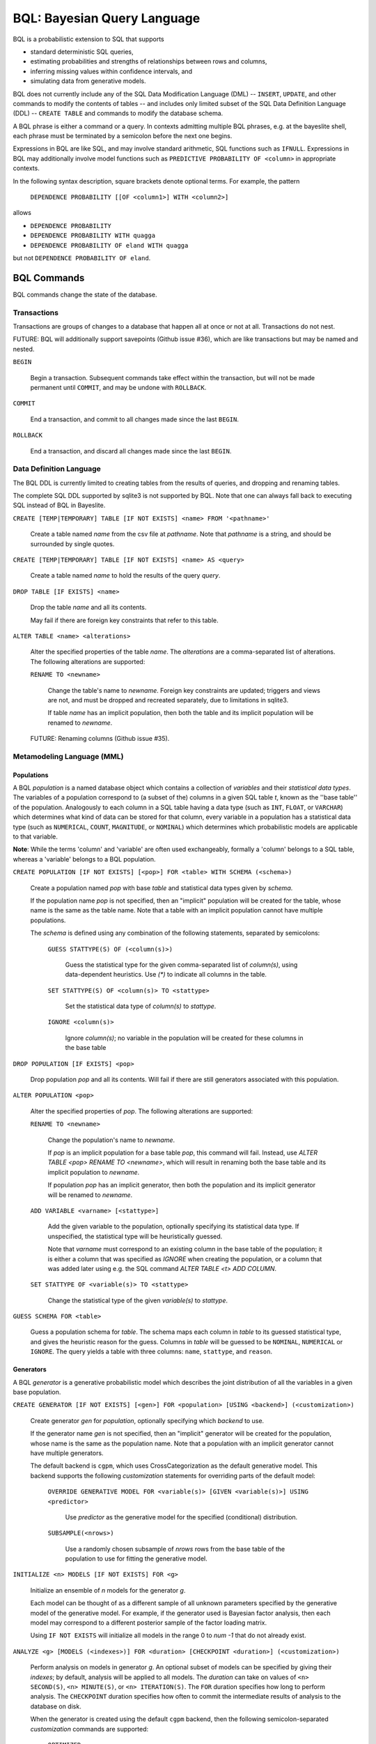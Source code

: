BQL: Bayesian Query Language
============================

BQL is a probabilistic extension to SQL that supports

* standard deterministic SQL queries,
* estimating probabilities and strengths of relationships between rows
  and columns,
* inferring missing values within confidence intervals, and
* simulating data from generative models.

BQL does not currently include any of the SQL Data Modification
Language (DML) -- ``INSERT``, ``UPDATE``, and other commands to modify
the contents of tables -- and includes only limited subset of the SQL
Data Definition Language (DDL) -- ``CREATE TABLE`` and commands to
modify the database schema.

A BQL phrase is either a command or a query.  In contexts admitting
multiple BQL phrases, e.g. at the bayeslite shell, each phrase must be
terminated by a semicolon before the next one begins.

Expressions in BQL are like SQL, and may involve standard arithmetic,
SQL functions such as ``IFNULL``.  Expressions in BQL may additionally
involve model functions such as ``PREDICTIVE PROBABILITY OF <column>``
in appropriate contexts.

In the following syntax description, square brackets denote optional
terms.  For example, the pattern

   ``DEPENDENCE PROBABILITY [[OF <column1>] WITH <column2>]``

allows

* ``DEPENDENCE PROBABILITY``
* ``DEPENDENCE PROBABILITY WITH quagga``
* ``DEPENDENCE PROBABILITY OF eland WITH quagga``

but not ``DEPENDENCE PROBABILITY OF eland``.

BQL Commands
------------

BQL commands change the state of the database.

Transactions
^^^^^^^^^^^^

Transactions are groups of changes to a database that happen all at
once or not at all.  Transactions do not nest.

FUTURE: BQL will additionally support savepoints (Github issue #36),
which are like transactions but may be named and nested.

.. index:: ``BEGIN``

``BEGIN``

   Begin a transaction.  Subsequent commands take effect within the
   transaction, but will not be made permanent until ``COMMIT``, and
   may be undone with ``ROLLBACK``.

.. index:: ``COMMIT``

``COMMIT``

   End a transaction, and commit to all changes made since the last
   ``BEGIN``.

.. index:: ``ROLLBACK``

``ROLLBACK``

   End a transaction, and discard all changes made since the last
   ``BEGIN``.

Data Definition Language
^^^^^^^^^^^^^^^^^^^^^^^^

The BQL DDL is currently limited to creating tables from the results
of queries, and dropping and renaming tables.

The complete SQL DDL supported by sqlite3 is not supported by BQL.  Note that
one can always fall back to executing SQL instead of BQL in Bayeslite.

.. index:: ``CREATE TABLE``

``CREATE [TEMP|TEMPORARY] TABLE [IF NOT EXISTS] <name> FROM '<pathname>'``

   Create a table named *name* from the csv file at *pathname*. Note that
   *pathname* is a string, and should be surrounded by single quotes.

``CREATE [TEMP|TEMPORARY] TABLE [IF NOT EXISTS] <name> AS <query>``

   Create a table named *name* to hold the results of the query
   *query*.

.. index:: ``DROP TABLE``

``DROP TABLE [IF EXISTS] <name>``

   Drop the table *name* and all its contents.

   May fail if there are foreign key constraints that refer to this
   table.

.. index:: ``ALTER TABLE``

``ALTER TABLE <name> <alterations>``

   Alter the specified properties of the table *name*. The *alterations*
   are a comma-separated list of alterations.  The following
   alterations are supported:

   .. index:: ``RENAME TO``

   ``RENAME TO <newname>``

      Change the table's name to *newname*.  Foreign key constraints
      are updated; triggers and views are not, and must be dropped
      and recreated separately, due to limitations in sqlite3.

      If table *name* has an implicit population, then both the table and its
      implicit population will be renamed to *newname*.

   FUTURE: Renaming columns (Github issue #35).

Metamodeling Language (MML)
^^^^^^^^^^^^^^^^^^^^^^^^^^^^

+++++++++++
Populations
+++++++++++

A BQL *population* is a named database object which contains a collection of
*variables* and their *statistical data types*. The variables of a population
correspond to (a subset of the) columns in a given SQL table *t*, known as the
''base table'' of the population. Analogously to each column in a SQL table
having a data type (such as ``INT``, ``FLOAT``, or ``VARCHAR``) which determines
what kind of data can be stored for that column, every variable in a population
has a statistical data type (such as ``NUMERICAL``, ``COUNT``, ``MAGNITUDE``, or
``NOMINAL``) which determines which probabilistic models are applicable to that
variable.

**Note**: While the terms 'column' and 'variable' are often used exchangeably,
formally a 'column' belongs to a SQL table, whereas a 'variable' belongs to a
BQL population.

.. index:: ``CREATE POPULATION``

``CREATE POPULATION [IF NOT EXISTS] [<pop>] FOR <table> WITH SCHEMA (<schema>)``

   Create a population named *pop* with base *table* and statistical data types
   given by *schema*.

   If the population name *pop* is not specified, then an "implicit" population
   will be created for the table, whose name is the same as the table name. Note
   that a table with an implicit population cannot have multiple populations.

   The *schema* is defined using any combination of the following statements,
   separated by semicolons:

      ``GUESS STATTYPE(S) OF (<column(s)>)``

         Guess the statistical type for the given comma-separated list of
         *column(s)*, using data-dependent heuristics. Use `(*)` to indicate all
         columns in the table.

      ``SET STATTYPE(S) OF <column(s)> TO <stattype>``

         Set the statistical data type of *column(s)* to *stattype*.

      ``IGNORE <column(s)>``

         Ignore *column(s)*; no variable in the population will be created
         for these columns in the base table

.. index:: ``DROP POPULATION``

``DROP POPULATION [IF EXISTS] <pop>``

   Drop population *pop* and all its contents. Will fail if there are still
   generators associated with this population.

.. index:: ``ALTER POPULATION``

``ALTER POPULATION <pop>``

   Alter the specified properties of *pop*. The following alterations are
   supported:

   .. index:: ``RENAME TO``

   ``RENAME TO <newname>``

      Change the population's name to *newname*.

      If *pop* is an implicit population for a base table *pop*, this command
      will fail. Instead, use `ALTER TABLE <pop> RENAME TO <newname>`, which
      will result in renaming both the base table and its implicit population to
      *newname*.

      If population *pop* has an implicit generator, then both the population
      and its implicit generator will be renamed to *newname*.

   .. index:: ``ADD VARIABLE``

   ``ADD VARIABLE <varname> [<stattype>]``

      Add the given variable to the population, optionally specifying its
      statistical data type. If unspecified, the statistical type will be
      heuristically guessed.

      Note that *varname* must correspond to an existing column in the base
      table of the population; it is either a column that was specified as
      `IGNORE` when creating the population, or a column that was added later
      using e.g. the SQL command `ALTER TABLE <t> ADD COLUMN`.

   .. index:: ``SET STATTYPE``

   ``SET STATTYPE OF <variable(s)> TO <stattype>``

      Change the statistical type of the given *variable(s)* to *stattype*.

.. index:: ``GUESS SCHEMA``

``GUESS SCHEMA FOR <table>``

   Guess a population schema for *table*. The schema maps each column in *table*
   to its guessed statistical type, and gives the heuristic reason for the
   guess. Columns in *table* will be guessed to be ``NOMINAL``, ``NUMERICAL`` or
   ``IGNORE``. The query yields a table with three columns: ``name``,
   ``stattype``, and ``reason``.

++++++++++
Generators
++++++++++

A BQL *generator* is a generative probabilistic model which describes the joint
distribution of all the variables in a given base population.

.. index:: ``CREATE GENERATOR``

``CREATE GENERATOR [IF NOT EXISTS] [<gen>] FOR <population> [USING <backend>] (<customization>)``

   Create generator *gen* for *population*, optionally specifying which
   *backend* to use.

   If the generator name *gen* is not specified, then an "implicit" generator
   will be created for the population, whose name is the same as the population
   name. Note that a population with an implicit generator cannot have multiple
   generators.

   The default backend is ``cgpm``, which uses CrossCategorization as the
   default generative model. This backend supports the following *customization*
   statements for overriding parts of the default model:

      ``OVERRIDE GENERATIVE MODEL FOR <variable(s)> [GIVEN <variable(s)>] USING <predictor>``

         Use *predictor* as the generative model for the specified (conditional)
         distribution.

      ``SUBSAMPLE(<nrows>)``

         Use a randomly chosen subsample of *nrows* rows from the base table of
         the population to use for fitting the generative model.

.. index:: ``INITIALIZE MODELS``

``INITIALIZE <n> MODELS [IF NOT EXISTS] FOR <g>``

   Initialize an ensemble of *n* models for the generator *g*.

   Each model can be thought of as a different sample of all unknown parameters
   specified by the generative model of the generative model. For example, if
   the generator used is Bayesian factor analysis, then each model may
   correspond to a different posterior sample of the factor loading matrix.

   Using ``IF NOT EXISTS`` will initialize all models in the range 0 to
   *num -1* that do not already exist.

.. index:: ``ANALYZE GENERATOR``

``ANALYZE <g> [MODELS (<indexes>)] FOR <duration> [CHECKPOINT <duration>] (<customization>)``

   Perform analysis on models in generator *g*. An optional subset of models can
   be specified by giving their *indexes*; by default, analysis will be applied
   to all models. The *duration* can take on values of ``<n> SECOND(S)``,
   ``<n> MINUTE(S)``, or ``<n> ITERATION(S)``.  The ``FOR`` duration specifies how
   long to perform analysis.  The ``CHECKPOINT`` duration specifies how often to
   commit the intermediate results of analysis to the database on disk.

   When the generator is created using the default ``cgpm`` backend, then
   the following semicolon-separated *customization* commands are supported:

      ``OPTIMIZED``

          Use a faster MCMC implementation for fitting CrossCat-modeled
          variables.

      ``QUIET``

         Suppress progress bar.

      ``SKIP <variables>``

         Analyze all variables in the population, except for the comma-separated
         list of *variables*.

      ``VARIABLES <variables>``

         Analyze only the comma-separated list of *variables*.

      ``ROWS <rows>``

         Analyze only the specified rows.

      ``SUBPROBLEMS (VARIABLE HYPERPARAMETERS, VARIABLE CLUSTERING, VARIABLE CLUSTERING CONCENTRATION, ROW CLUSTERING, ROW CLUSTERING CONCENTRATION)``

         Specify an optional set of CrossCat subproblems to apply analysis to.
         By default, analysis will cycle randomly through all subproblems.

.. index:: ``DROP GENERATOR``

``DROP [[MODEL <num>] | [MODELS <num0>-<num1>] FROM] GENERATOR [IF EXISTS] <g>``

   Drop the generator *g* and all its contents. Optionally, drop only
   the model numbered *num*, or the models ranging from *num0* to *num1*.

.. index:: ``ALTER GENERATOR``

``ALTER GENERATOR <gen>``

   Alter the specified properties of *gen*. The following alterations are
   supported:

   .. index:: ``RENAME TO``

   ``RENAME TO <newname>``

      Change the generator's name to *newname*.

      If *gen* is an implicit generator for a base population, this command will
      fail. Instead, use `ALTER POPULATION <gen> RENAME TO <newname>`, which
      will result in renaming both base population and its implicit generator
      to *newname*.

BQL Queries
-----------

.. index:: ``SELECT``

``SELECT <columns>``

   Standard SQL constant ``SELECT``: yield a single row by evaluating
   the specified columns.

``SELECT [DISTINCT|ALL] <columns> FROM <table> [WHERE <condition>] [GROUP BY <grouping>] [ORDER BY <ordering>] [LIMIT <limit>]``

   Standard SQL ``SELECT``.  Model estimators are not allowed, except
   in subqueries of types that allow them.

   ``<columns>``

      Comma-separated list of BQL expressions, each with an optional
      ``AS <name>`` to name the column in the resulting table.

   ``FROM <table>``

      The *table* is a comma-separated list of table names or subqueries,
      each with an optional ``AS <name>`` to qualify the table name in
      references to its columns.  When multiple tables are specified
      separated by commas, their join (cartesian product) is selected
      from.

   ``WHERE <condition>``

      The *condition* is a BQL expression selecting a subset of the input
      rows from *table* for which output rows will be computed.

   ``GROUP BY <grouping>``

      The *grouping* is a BQL expression specifying a key on which to group
      output rows.  May be the name of an output column with ``AS <name>`` in
      *columns*.

   ``ORDER BY *expression* [ASC|DESC]``

      The *expression* is a BQL expression specifying a key by which to order
      output rows, after grouping if any.  Rows are yielded in ascending order
      of the key by default or if ``ASC`` is specified, or in descending order
      of the key if ``DESC`` is specified.

   ``LIMIT <n> [OFFSET <offset>]`` or ``LIMIT <offset>, <n>``

      Both *n* and *offset* are BQL expressions.  Only up to *n* (inclusive)
      rows are returned after grouping and ordering, starting at *offset* from
      the beginning.

.. index:: ``ESTIMATE BY``

``ESTIMATE <expression> BY <population>``

   Like constant ``SELECT``, extended with model estimators of one implied row.

.. index:: ``ESTIMATE``

``ESTIMATE [DISTINCT|ALL] <expression> FROM <population> [MODELED BY <g>] [USING [MODEL <num>] [MODELS <num0>-<num1>]] [WHERE <condition>] [GROUP BY <grouping>] [ORDER BY <ordering>] [LIMIT <limit>]``

   Like ``SELECT`` on the table associated with *population*, extended
   with model estimators of one implied row.

.. index:: ``ESTIMATE FROM VARIABLES OF``

``ESTIMATE <expression> FROM VARIABLES OF <population> [MODELED BY <g>] [USING [MODEL <num>] [MODELS <num0>-<num1>]] [WHERE <condition>] [GROUP BY <grouping>] [ORDER BY <ordering>] [LIMIT <limit>]``

   Like ``SELECT`` on the modeled columns of *population*, extended
   with model estimators of one implied column.

.. index:: ``ESTIMATE FROM PAIRWISE VARIABLES OF``

``ESTIMATE <expression> FROM PAIRWISE VARIABLES OF <population> [FOR <subcolumns>] [MODELED BY <g>] [USING [MODEL <num>] [MODELS <num0>-<num1>]] [WHERE <condition>] [ORDER BY <ordering>] [LIMIT <limit>]``

   Like ``SELECT`` on the self-join of the modeled columns of
   *population*, extended with model estimators of two implied columns.

   In addition to a literal list of column names, the list of
   *subcolumns* may be an ``ESTIMATE * FROM VARIABLES OF`` subquery.

.. index:: ``ESTIMATE, PAIRWISE``

``ESTIMATE <expression> FROM PAIRWISE <population> [MODELED BY <g>] [USING [MODEL <num>] [MODELS <num0>-<num1>] [WHERE <condition>] [ORDER BY <ordering>] [LIMIT <limit>]``

   Like ``SELECT`` on the self-join of the table associated with *population*,
   extended with model estimators of two implied rows.

   (Currently the only *expression* functions of two implied rows are
   ``SIMILARITY`` and ``SIMILARITY IN THE CONTEXT OF (...)``.)

.. index:: ``INFER``

``INFER <colnames> [WITH CONFIDENCE <conf>] FROM <population> [MODELED BY <g>] [USING [MODEL <num>] [MODELS <num0>-<num1>]] [WHERE <condition>] [GROUP BY <grouping>] [ORDER BY <ordering>] [LIMIT <limit>]``

   Select the specified *colnames* from *population*, filling in missing values
   if they can be filled in with confidence at least *conf*, a BQL expression.
   Only missing values *colnames* will be filled in; missing values in columns
   named in *condition*, *grouping*, and *ordering* will not be.  Model
   estimators and model predictions are allowed in the expressions.

   The *colnames* is a comma-separated list of column names, **not** arbitrary
   BQL expressions.

.. index:: ``INFER EXPLICIT``

``INFER EXPLICIT <expression> FROM <population> [MODELED BY <g>] [USING [MODEL <num>] [MODELS <num0>-<num1>]] [WHERE <condition>] [GROUP BY <grouping>] [ORDER BY <ordering>] [LIMIT <limit>]``

   Like ``SELECT`` on the table associated with *population*, extended
   with model estimators of one implied row and with model predictions.

   In addition to normal ``SELECT`` columns, *expression* may include:

      ``PREDICT <name> [AS <rename>] CONFIDENCE <confname>``

   This results in two resulting columns, one named *rename*, or
   *name* if *rename* is not supplied, holding a predicted value of
   the column *name*, and one named *confname* holding the confidence
   of the prediction.

.. index:: ``SIMULATE``

``SIMULATE <colnames> FROM <population> [MODELED BY <g>] [USING [MODEL <num>] [MODELS <num0>-<num1>]] [GIVEN <constraints>] [LIMIT <limit>]``

   Select the requested *colnames* from rows sampled from *population*.
   The *constraints* is a comma-separated list of constraints of the form

      ``<colname> = <expression>``

   representing equations that the returned rows satisfy.

   The number of rows in the result will be *limit*.

BQL Expressions
---------------

BQL expressions, like SQL expressions, may name columns, include query
parameters, use standard arithmetic operators, and use SQL functions
such as ``ABS(<x>)``, as documented in the `SQLite3 Manual`_.

.. _SQLite3 Manual: https://www.sqlite.org/lang.html

In addition, BQL expressions in ``ESTIMATE`` and ``INFER`` queries may
use model estimators, and BQL expressions in ``INFER`` queries may use
model predictions.

Model Estimators
^^^^^^^^^^^^^^^^

Model estimators are functions of a model, up to two columns, and up
to one row.

WARNING: Due to limitations in the sqlite3 query engine that bayeslite
relies on (Github issue #308), repeated references to a model
estimator may be repeatedly evaluated for each row, even if they are
being stored in the output of queries.  For example,

    .. code-block:: sql

        ESTIMATE
            MUTUAL INFORMATION AS "mutinf"
        FROM PAIRWISE VARIABLES OF p
        ORDER BY "mutinf"

has the effect of estimating mutual information twice for each row because it is
mentioned twice, once in the output and once in the ORDER BY, which is twice as
slow as it needs to be.   (Actually, approximately four times, because mutual
information is symmetric, but that is an orthogonal issue.)

To avoid this double evaluation, you can order the results of a subquery
instead:

    .. code-block:: sql

        SELECT *
        FROM (
            ESTIMATE MUTUAL INFORMATION AS "mutinf"
            FROM PAIRWISE VARIABLES OF p
        )
        ORDER BY "mutinf"

.. index:: ``PREDICTIVE PROBABILITY``

``PREDICTIVE PROBABILITY OF <column> [GIVEN (<column(s)>)]``

   Function of one implied row.  Returns the predictive probability of the row's
   value for the column named *column*, optionally given the data in *column(s)*
   in the row.

.. index:: ``PROBABILITY DENSITY OF``

``PROBABILITY DENSITY OF <column> = <value> [GIVEN (<constraints>)]``

``PROBABILITY DENSITY OF (<targets>) [GIVEN (<constraints>)]``

   Constant.  Returns the probability density of the value of the BQL
   expression *value* for the column *column*.  If *targets* is
   specified instead, it is a comma-separated list of
   ``<column> = <value>`` terms, and the result is the joint density
   for all the specified target column values.

   If *constraints* is specified, it is also a comma-separated list of
   ``<column> = <value>`` terms, and the result is the conditional
   joint density given the specified constraint column values.

   WARNING: The value this function returns is not a normalized probability in
   [0, 1], but rather a probability density with a normalization
   constant that is common to the column but may vary between columns.
   So it may take on values above 1.

``PROBABILITY DENSITY OF VALUE <value> [GIVEN (<constraints>)]``

   Function of one implied column.  Returns the probability density of
   the value of the BQL expression *value* for the implied column.  If
   *constraints* is specified, it is a comma-separated list of
   ``<column> = <value>`` terms, and the result is the conditional
   density given the specified constraint column values.

.. index:: ``SIMILARITY``

``SIMILARITY [OF (<boolexpr0>)] [TO (<boolexpr1>)] IN THE CONTEXT OF <column>``

   Constant, or function of one or two implied rows. If given both ``OF`` and
   ``TO``, returns a constant measure of similarity between the first row
   satisfied by *boolexpr0* and the first row satisfied by *boolexpr1*. If
   given only  ``TO`` returns a measure of the similarity of the implied row
   with the first row satisfying *boolexpr1*. Otherwise, returns a measure of
   the similarity of the two implied rows.  The similarity may be
   considered within the context of a column.

.. index:: ``PREDICTIVE RELEVANCE``

``PREDICTIVE RELEVANCE [OF (<boolexpr0>)] TO EXISTING ROWS (<boolexpr1>) IN THE CONTEXT OF <column>``

``PREDICTIVE RELEVANCE [OF (<boolexpr0>)] TO HYPOTHETICAL ROWS (<boolexpr1>) IN THE CONTEXT OF <column>``

``PREDICTIVE RELEVANCE [OF (<boolexpr0>)] TO EXISTING ROWS (<boolexpr1>) AND HYPOTHETICAL ROWS (<boolexpr2>) IN THE CONTEXT OF <column>``

   If given ``OF``, returns a measure of predictive relevance of the first row
   satisfying *boolexpr0* for the existing and/or hypothetical rows satisfying
   *boolexpr1* (and *boolexpr2* in the case of both) in the context of
   *column*. Otherwise, returns a measure of predictive relevance of all rows to
   the specified existing and/or hypothetical rows.

.. index:: ``CORRELATION``

``CORRELATION [[OF <column1>] WITH <column2>]``

   Constant, or function of one or two implied columns.  Returns standard
   measures of correlation between columns:

   * Pearson correlation coefficient squared for two numerical columns.
   * Cramer's phi for two nominal columns.
   * ANOVA R^2 for a nominal column and a numerical column.

   Cyclic columns are not supported.

.. index:: ``DEPENDENCE PROBABILITY``

``DEPENDENCE PROBABILITY [[OF <column1>] WITH <column2>]``

   Constant, or function of one or two implied columns.  Returns the
   probability (density) that the two columns are dependent.

.. index:: ``MUTUAL INFORMATION``

``MUTUAL INFORMATION [[OF <column1>] WITH <column2>] [USING <n> SAMPLES]``

   Constant, or function of one or two implied columns.  Returns the
   strength of dependence between the two columns, in units of bits.

   If ``USING <n> SAMPLES`` is specified and the underlying generator
   uses Monte Carlo integration for each model to estimate the mutual
   information (beyond merely the integral averaging all generators), the
   integration is performed using *n* samples for each model.

Model Predictions
^^^^^^^^^^^^^^^^^

.. index:: ``PREDICT``

``PREDICT <column> [WITH CONFIDENCE <confidence>]``

   Function of one implied row.  Samples a value for the column named
   *column* from the model given the other values in the row, and
   returns it if the confidence of the prediction is at least the
   value of the BQL expression *confidence*; otherwise returns null.
